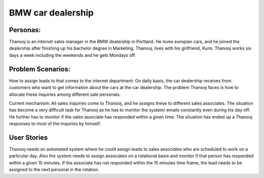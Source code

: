 ##################
BMW car dealership
##################

Personas:
========

Thanooj is an internet sales manager in the BMW dealership in Portland. 
He loves europian cars, and he joined the dealership after finishing up
his bachelor degree in Marketing. Thanooj, lives with his girlfriend, Kumi. 
Thanooj works six days a week including the weekends and he gets 
Mondays off. 

Problem Scenarios:
================

How to assign leads to that comes to the internet department: On daily
basis, the car dealership receives from customers who want to get 
information about the cars at the car dealership. The problem Thanooj
faces is how to allocate these inquiries among different sale personals. 

Current mechanism: All sales inquiries come to Thonooj, and he assigns
these to different sales associates. The situation has become a very
difficult task for Thanooj as he has to monitor the system/ emails 
constantly even during his day off. He further has to monitor if the sales 
associate has responded within a given time. The situation has ended 
up a Thanooj responses to most of the inquiries by himself. 

User Stories
============

Thanooj needs an automated system where he could assign leads to
sales associates who are scheduled to work on a particular day. Also
the system needs to assign associates on a rotational basis and monitor
if that person has responded within a given 15 minutes. If the associate
has not responded within the 15 minutes time frame, the lead needs to
be assigned to the next personal in the rotation. 
